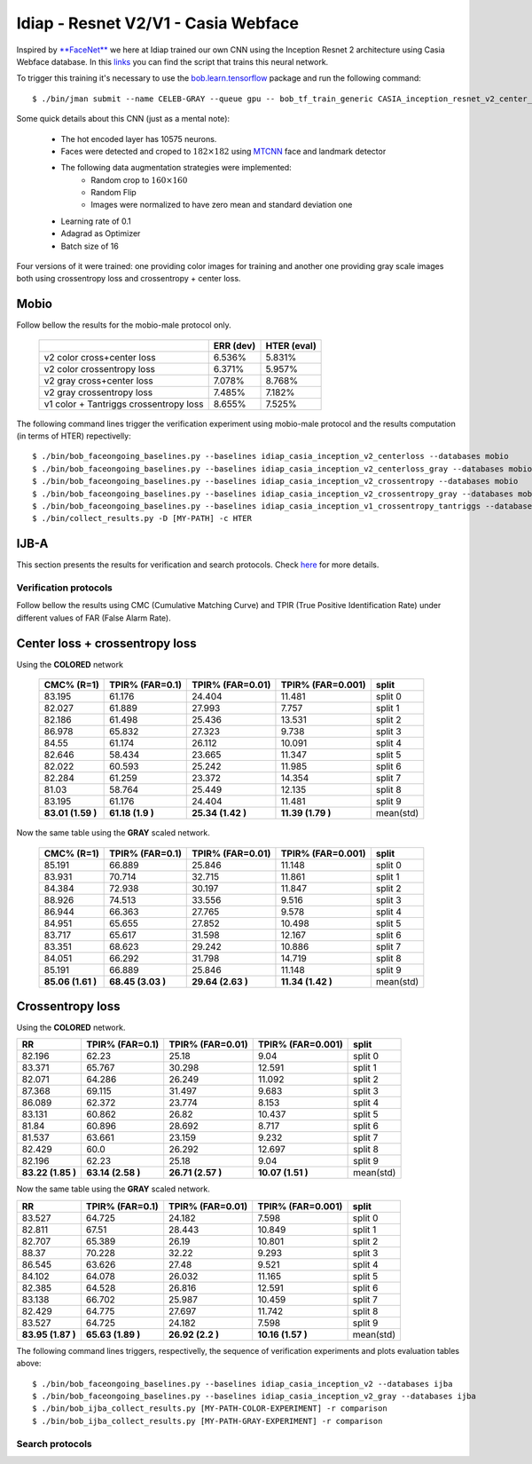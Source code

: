 .. vim: set fileencoding=utf-8 :
.. Tiago de Freitas Pereira <tiago.pereira@idiap.ch>


=====================================
Idiap - Resnet V2/V1 - Casia Webface
=====================================

Inspired by `**FaceNet** <https://github.com/davidsandberg/facenet>`_ we here at Idiap trained our own CNN using the Inception Resnet 2 architecture using Casia Webface database.
In this `links <https://gitlab.idiap.ch/bob/bob.bio.htface/blob/eb4f2f66723dc54d9fa5341f9bd46d3b3fe6b347/bob/bio/htface/config/tensorflow/CASIA_inception_resnet_v2_center_loss.py>`_ you can find the script that trains this neural network.

To trigger this training it's necessary to use the `bob.learn.tensorflow <http://gitlab.idiap.ch/bob/bob.learn.tensorflow/>`_ package and run the following command::

  $ ./bin/jman submit --name CELEB-GRAY --queue gpu -- bob_tf_train_generic CASIA_inception_resnet_v2_center_loss.py
  

Some quick details about this CNN (just as a mental note):

  - The hot encoded layer has 10575 neurons.
  - Faces were detected and croped to :math:`182 \times 182` using `MTCNN <https://gitlab.idiap.ch/bob/bob.ip.mtcnn>`_ face and landmark detector
  - The following data augmentation strategies were implemented:
     * Random crop to :math:`160 \times 160`
     * Random Flip
     * Images were normalized to have zero mean and standard deviation one
  - Learning rate of 0.1
  - Adagrad as Optimizer
  - Batch size of 16


Four versions of it were trained: one providing color images for training and another one providing  gray scale images both using crossentropy loss and crossentropy + center loss.



Mobio
*****

Follow bellow the results for the mobio-male protocol only.

  +------------------------------------------+-----------+-------------+
  |                                          | ERR (dev) | HTER (eval) |
  +==========================================+===========+=============+
  | v2 color cross+center loss               | 6.536%    | 5.831%      |
  +------------------------------------------+-----------+-------------+  
  | v2 color crossentropy loss               | 6.371%    | 5.957%      |
  +------------------------------------------+-----------+-------------+    
  | v2 gray cross+center loss                | 7.078%    | 8.768%      |
  +------------------------------------------+-----------+-------------+  
  | v2 gray crossentropy loss                | 7.485%    | 7.182%      |
  +------------------------------------------+-----------+-------------+
  | v1 color + Tantriggs crossentropy loss   | 8.655%    | 7.525%      |  
  +------------------------------------------+-----------+-------------+
  

The following command lines trigger the verification experiment using mobio-male protocol and the results computation (in terms of HTER)
repectivelly::

  $ ./bin/bob_faceongoing_baselines.py --baselines idiap_casia_inception_v2_centerloss --databases mobio
  $ ./bin/bob_faceongoing_baselines.py --baselines idiap_casia_inception_v2_centerloss_gray --databases mobio
  $ ./bin/bob_faceongoing_baselines.py --baselines idiap_casia_inception_v2_crossentropy --databases mobio
  $ ./bin/bob_faceongoing_baselines.py --baselines idiap_casia_inception_v2_crossentropy_gray --databases mobio  
  $ ./bin/bob_faceongoing_baselines.py --baselines idiap_casia_inception_v1_crossentropy_tantriggs --databases mobio
  $ ./bin/collect_results.py -D [MY-PATH] -c HTER


IJB-A
*****

This section presents the results for verification and search protocols.
Check `here <https://www.idiap.ch/software/bob/docs/bob/bob.db.ijba/stable/index.html>`_ for more details.


Verification protocols
----------------------

Follow bellow the results using CMC (Cumulative Matching Curve) and TPIR (True Positive Identification Rate)
under different values of FAR (False Alarm Rate).

Center loss + crossentropy loss
*******************************

Using the **COLORED** network

  +-----------------+-----------------+-----------------+-----------------+--------------------------+
  |    CMC% (R=1)   | TPIR% (FAR=0.1) | TPIR% (FAR=0.01)|TPIR% (FAR=0.001)| split                    |
  +=================+=================+=================+=================+==========================+
  |83.195           |61.176           |24.404           |11.481           |split 0                   |
  +-----------------+-----------------+-----------------+-----------------+--------------------------+
  |82.027           |61.889           |27.993           |7.757            |split 1                   |
  +-----------------+-----------------+-----------------+-----------------+--------------------------+
  |82.186           |61.498           |25.436           |13.531           |split 2                   |
  +-----------------+-----------------+-----------------+-----------------+--------------------------+
  |86.978           |65.832           |27.323           |9.738            |split 3                   |
  +-----------------+-----------------+-----------------+-----------------+--------------------------+
  |84.55            |61.174           |26.112           |10.091           |split 4                   |
  +-----------------+-----------------+-----------------+-----------------+--------------------------+
  |82.646           |58.434           |23.665           |11.347           |split 5                   |
  +-----------------+-----------------+-----------------+-----------------+--------------------------+
  |82.022           |60.593           |25.242           |11.985           |split 6                   |
  +-----------------+-----------------+-----------------+-----------------+--------------------------+
  |82.284           |61.259           |23.372           |14.354           |split 7                   |
  +-----------------+-----------------+-----------------+-----------------+--------------------------+
  |81.03            |58.764           |25.449           |12.135           |split 8                   |
  +-----------------+-----------------+-----------------+-----------------+--------------------------+
  |83.195           |61.176           |24.404           |11.481           |split 9                   |
  +-----------------+-----------------+-----------------+-----------------+--------------------------+
  |**83.01 (1.59 )**|**61.18 (1.9  )**|**25.34 (1.42 )**|**11.39 (1.79 )**|mean(std)                 |
  +-----------------+-----------------+-----------------+-----------------+--------------------------+

  
Now the same table using the **GRAY** scaled network.
  
  +-----------------+-----------------+-----------------+-----------------+--------------------------+
  |    CMC% (R=1)   | TPIR% (FAR=0.1) | TPIR% (FAR=0.01)|TPIR% (FAR=0.001)| split                    |
  +=================+=================+=================+=================+==========================+
  |85.191           |66.889           |25.846           |11.148           |split 0                   |
  +-----------------+-----------------+-----------------+-----------------+--------------------------+
  |83.931           |70.714           |32.715           |11.861           |split 1                   |
  +-----------------+-----------------+-----------------+-----------------+--------------------------+
  |84.384           |72.938           |30.197           |11.847           |split 2                   |
  +-----------------+-----------------+-----------------+-----------------+--------------------------+
  |88.926           |74.513           |33.556           |9.516            |split 3                   |
  +-----------------+-----------------+-----------------+-----------------+--------------------------+
  |86.944           |66.363           |27.765           |9.578            |split 4                   |
  +-----------------+-----------------+-----------------+-----------------+--------------------------+
  |84.951           |65.655           |27.852           |10.498           |split 5                   |
  +-----------------+-----------------+-----------------+-----------------+--------------------------+
  |83.717           |65.617           |31.598           |12.167           |split 6                   |
  +-----------------+-----------------+-----------------+-----------------+--------------------------+
  |83.351           |68.623           |29.242           |10.886           |split 7                   |
  +-----------------+-----------------+-----------------+-----------------+--------------------------+
  |84.051           |66.292           |31.798           |14.719           |split 8                   |
  +-----------------+-----------------+-----------------+-----------------+--------------------------+
  |85.191           |66.889           |25.846           |11.148           |split 9                   |
  +-----------------+-----------------+-----------------+-----------------+--------------------------+
  |**85.06 (1.61 )**|**68.45 (3.03 )**|**29.64 (2.63 )**|**11.34 (1.42 )**|mean(std)                 |
  +-----------------+-----------------+-----------------+-----------------+--------------------------+

Crossentropy loss
*****************

Using the **COLORED** network.

+-----------------+-----------------+-----------------+-----------------+--------------------------+
|        RR       | TPIR% (FAR=0.1) | TPIR% (FAR=0.01)|TPIR% (FAR=0.001)| split                    |
+=================+=================+=================+=================+==========================+
|82.196           |62.23            |25.18            |9.04             |split 0                   |
+-----------------+-----------------+-----------------+-----------------+--------------------------+
|83.371           |65.767           |30.298           |12.591           |split 1                   |
+-----------------+-----------------+-----------------+-----------------+--------------------------+
|82.071           |64.286           |26.249           |11.092           |split 2                   |
+-----------------+-----------------+-----------------+-----------------+--------------------------+
|87.368           |69.115           |31.497           |9.683            |split 3                   |
+-----------------+-----------------+-----------------+-----------------+--------------------------+
|86.089           |62.372           |23.774           |8.153            |split 4                   |
+-----------------+-----------------+-----------------+-----------------+--------------------------+
|83.131           |60.862           |26.82            |10.437           |split 5                   |
+-----------------+-----------------+-----------------+-----------------+--------------------------+
|81.84            |60.896           |28.692           |8.717            |split 6                   |
+-----------------+-----------------+-----------------+-----------------+--------------------------+
|81.537           |63.661           |23.159           |9.232            |split 7                   |
+-----------------+-----------------+-----------------+-----------------+--------------------------+
|82.429           |60.0             |26.292           |12.697           |split 8                   |
+-----------------+-----------------+-----------------+-----------------+--------------------------+
|82.196           |62.23            |25.18            |9.04             |split 9                   |
+-----------------+-----------------+-----------------+-----------------+--------------------------+
|**83.22 (1.85 )**|**63.14 (2.58 )**|**26.71 (2.57 )**|**10.07 (1.51 )**|mean(std)                 |
+-----------------+-----------------+-----------------+-----------------+--------------------------+

Now the same table using the **GRAY** scaled network.

+-----------------+-----------------+-----------------+-----------------+--------------------------+
|        RR       | TPIR% (FAR=0.1) | TPIR% (FAR=0.01)|TPIR% (FAR=0.001)| split                    |
+=================+=================+=================+=================+==========================+
|83.527           |64.725           |24.182           |7.598            |split 0                   |
+-----------------+-----------------+-----------------+-----------------+--------------------------+
|82.811           |67.51            |28.443           |10.849           |split 1                   |
+-----------------+-----------------+-----------------+-----------------+--------------------------+
|82.707           |65.389           |26.19            |10.801           |split 2                   |
+-----------------+-----------------+-----------------+-----------------+--------------------------+
|88.37            |70.228           |32.22            |9.293            |split 3                   |
+-----------------+-----------------+-----------------+-----------------+--------------------------+
|86.545           |63.626           |27.48            |9.521            |split 4                   |
+-----------------+-----------------+-----------------+-----------------+--------------------------+
|84.102           |64.078           |26.032           |11.165           |split 5                   |
+-----------------+-----------------+-----------------+-----------------+--------------------------+
|82.385           |64.528           |26.816           |12.591           |split 6                   |
+-----------------+-----------------+-----------------+-----------------+--------------------------+
|83.138           |66.702           |25.987           |10.459           |split 7                   |
+-----------------+-----------------+-----------------+-----------------+--------------------------+
|82.429           |64.775           |27.697           |11.742           |split 8                   |
+-----------------+-----------------+-----------------+-----------------+--------------------------+
|83.527           |64.725           |24.182           |7.598            |split 9                   |
+-----------------+-----------------+-----------------+-----------------+--------------------------+
|**83.95 (1.87 )**|**65.63 (1.89 )**|**26.92 (2.2  )**|**10.16 (1.57 )**|mean(std)                 |
+-----------------+-----------------+-----------------+-----------------+--------------------------+



The following command lines triggers, respectivelly, the sequence of verification experiments and plots evaluation tables above::

  $ ./bin/bob_faceongoing_baselines.py --baselines idiap_casia_inception_v2 --databases ijba
  $ ./bin/bob_faceongoing_baselines.py --baselines idiap_casia_inception_v2_gray --databases ijba
  $ ./bin/bob_ijba_collect_results.py [MY-PATH-COLOR-EXPERIMENT] -r comparison
  $ ./bin/bob_ijba_collect_results.py [MY-PATH-GRAY-EXPERIMENT] -r comparison  


Search protocols
----------------

.. Todo:: To be done

